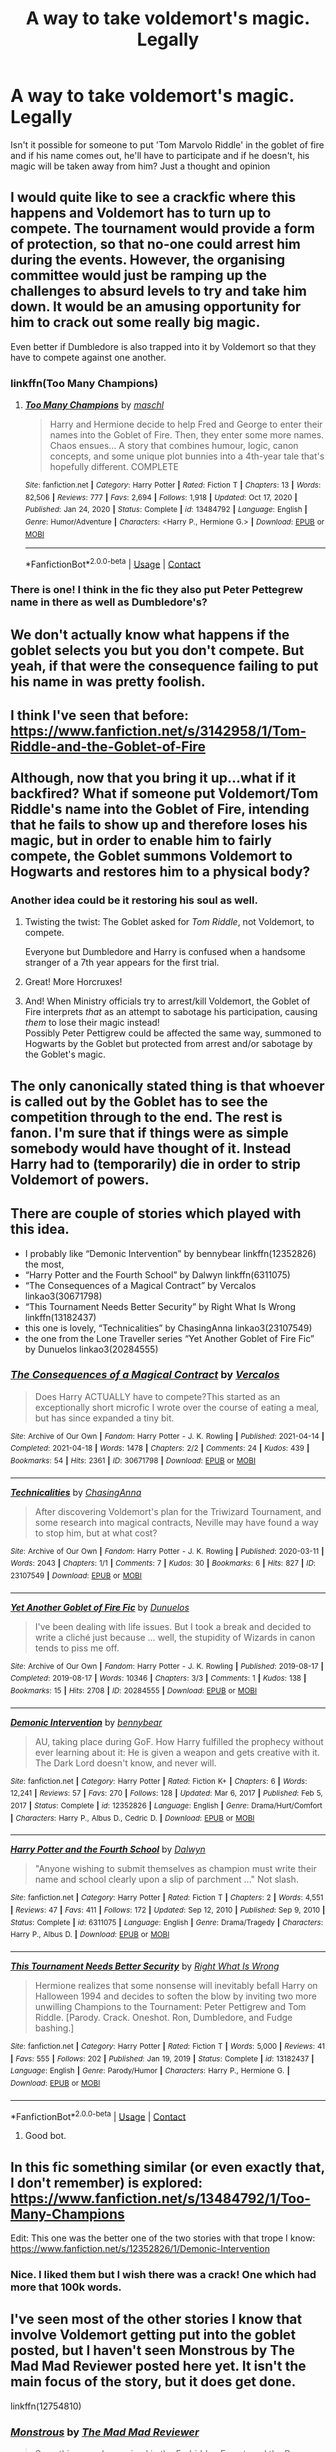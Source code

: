 #+TITLE: A way to take voldemort's magic. Legally

* A way to take voldemort's magic. Legally
:PROPERTIES:
:Author: Young-Sudden
:Score: 74
:DateUnix: 1622193273.0
:DateShort: 2021-May-28
:FlairText: Discussion
:END:
Isn't it possible for someone to put 'Tom Marvolo Riddle' in the goblet of fire and if his name comes out, he'll have to participate and if he doesn't, his magic will be taken away from him? Just a thought and opinion


** I would quite like to see a crackfic where this happens and Voldemort has to turn up to compete. The tournament would provide a form of protection, so that no-one could arrest him during the events. However, the organising committee would just be ramping up the challenges to absurd levels to try and take him down. It would be an amusing opportunity for him to crack out some really big magic.

Even better if Dumbledore is also trapped into it by Voldemort so that they have to compete against one another.
:PROPERTIES:
:Author: Lysianda
:Score: 69
:DateUnix: 1622196708.0
:DateShort: 2021-May-28
:END:

*** linkffn(Too Many Champions)
:PROPERTIES:
:Author: isleofdrear
:Score: 9
:DateUnix: 1622231869.0
:DateShort: 2021-May-29
:END:

**** [[https://www.fanfiction.net/s/13484792/1/][*/Too Many Champions/*]] by [[https://www.fanfiction.net/u/11300541/maschl][/maschl/]]

#+begin_quote
  Harry and Hermione decide to help Fred and George to enter their names into the Goblet of Fire. Then, they enter some more names. Chaos ensues... A story that combines humour, logic, canon concepts, and some unique plot bunnies into a 4th-year tale that's hopefully different. COMPLETE
#+end_quote

^{/Site/:} ^{fanfiction.net} ^{*|*} ^{/Category/:} ^{Harry} ^{Potter} ^{*|*} ^{/Rated/:} ^{Fiction} ^{T} ^{*|*} ^{/Chapters/:} ^{13} ^{*|*} ^{/Words/:} ^{82,506} ^{*|*} ^{/Reviews/:} ^{777} ^{*|*} ^{/Favs/:} ^{2,694} ^{*|*} ^{/Follows/:} ^{1,918} ^{*|*} ^{/Updated/:} ^{Oct} ^{17,} ^{2020} ^{*|*} ^{/Published/:} ^{Jan} ^{24,} ^{2020} ^{*|*} ^{/Status/:} ^{Complete} ^{*|*} ^{/id/:} ^{13484792} ^{*|*} ^{/Language/:} ^{English} ^{*|*} ^{/Genre/:} ^{Humor/Adventure} ^{*|*} ^{/Characters/:} ^{<Harry} ^{P.,} ^{Hermione} ^{G.>} ^{*|*} ^{/Download/:} ^{[[http://www.ff2ebook.com/old/ffn-bot/index.php?id=13484792&source=ff&filetype=epub][EPUB]]} ^{or} ^{[[http://www.ff2ebook.com/old/ffn-bot/index.php?id=13484792&source=ff&filetype=mobi][MOBI]]}

--------------

*FanfictionBot*^{2.0.0-beta} | [[https://github.com/FanfictionBot/reddit-ffn-bot/wiki/Usage][Usage]] | [[https://www.reddit.com/message/compose?to=tusing][Contact]]
:PROPERTIES:
:Author: FanfictionBot
:Score: 6
:DateUnix: 1622231896.0
:DateShort: 2021-May-29
:END:


*** There is one! I think in the fic they also put Peter Pettegrew name in there as well as Dumbledore's?
:PROPERTIES:
:Author: karigan_g
:Score: 7
:DateUnix: 1622223177.0
:DateShort: 2021-May-28
:END:


** We don't actually know what happens if the goblet selects you but you don't compete. But yeah, if that were the consequence failing to put his name in was pretty foolish.
:PROPERTIES:
:Author: chlorinecrownt
:Score: 29
:DateUnix: 1622193779.0
:DateShort: 2021-May-28
:END:


** I think I've seen that before: [[https://www.fanfiction.net/s/3142958/1/Tom-Riddle-and-the-Goblet-of-Fire]]\\
 \\
Although, now that you bring it up...what if it backfired? What if someone put Voldemort/Tom Riddle's name into the Goblet of Fire, intending that he fails to show up and therefore loses his magic, but in order to enable him to fairly compete, the Goblet summons Voldemort to Hogwarts and restores him to a physical body?
:PROPERTIES:
:Author: Avaday_Daydream
:Score: 28
:DateUnix: 1622197796.0
:DateShort: 2021-May-28
:END:

*** Another idea could be it restoring his soul as well.
:PROPERTIES:
:Author: Hirothegreat
:Score: 10
:DateUnix: 1622212022.0
:DateShort: 2021-May-28
:END:

**** Twisting the twist: The Goblet asked for /Tom Riddle/, not Voldemort, to compete.

Everyone but Dumbledore and Harry is confused when a handsome stranger of a 7th year appears for the first trial.
:PROPERTIES:
:Author: Dynomancer
:Score: 8
:DateUnix: 1622237765.0
:DateShort: 2021-May-29
:END:


**** Great! More Horcruxes!
:PROPERTIES:
:Author: I_love_DPs
:Score: 5
:DateUnix: 1622227646.0
:DateShort: 2021-May-28
:END:


**** And! When Ministry officials try to arrest/kill Voldemort, the Goblet of Fire interprets /that/ as an attempt to sabotage his participation, causing /them/ to lose their magic instead!\\
Possibly Peter Pettigrew could be affected the same way, summoned to Hogwarts by the Goblet but protected from arrest and/or sabotage by the Goblet's magic.
:PROPERTIES:
:Author: Avaday_Daydream
:Score: 3
:DateUnix: 1622249120.0
:DateShort: 2021-May-29
:END:


** The only canonically stated thing is that whoever is called out by the Goblet has to see the competition through to the end. The rest is fanon. I'm sure that if things were as simple somebody would have thought of it. Instead Harry had to (temporarily) die in order to strip Voldemort of powers.
:PROPERTIES:
:Author: I_love_DPs
:Score: 16
:DateUnix: 1622196717.0
:DateShort: 2021-May-28
:END:


** There are couple of stories which played with this idea.

- I probably like “Demonic Intervention” by bennybear linkffn(12352826) the most,
- “Harry Potter and the Fourth School” by Dalwyn linkffn(6311075)
- “The Consequences of a Magical Contract” by Vercalos linkao3(30671798)
- “This Tournament Needs Better Security” by Right What Is Wrong linkffn(13182437)
- this one is lovely, “Technicalities” by ChasingAnna linkao3(23107549)
- the one from the Lone Traveller series “Yet Another Goblet of Fire Fic” by Dunuelos linkao3(20284555)
:PROPERTIES:
:Author: ceplma
:Score: 8
:DateUnix: 1622203881.0
:DateShort: 2021-May-28
:END:

*** [[https://archiveofourown.org/works/30671798][*/The Consequences of a Magical Contract/*]] by [[https://www.archiveofourown.org/users/Vercalos/pseuds/Vercalos][/Vercalos/]]

#+begin_quote
  Does Harry ACTUALLY have to compete?This started as an exceptionally short microfic I wrote over the course of eating a meal, but has since expanded a tiny bit.
#+end_quote

^{/Site/:} ^{Archive} ^{of} ^{Our} ^{Own} ^{*|*} ^{/Fandom/:} ^{Harry} ^{Potter} ^{-} ^{J.} ^{K.} ^{Rowling} ^{*|*} ^{/Published/:} ^{2021-04-14} ^{*|*} ^{/Completed/:} ^{2021-04-18} ^{*|*} ^{/Words/:} ^{1478} ^{*|*} ^{/Chapters/:} ^{2/2} ^{*|*} ^{/Comments/:} ^{24} ^{*|*} ^{/Kudos/:} ^{439} ^{*|*} ^{/Bookmarks/:} ^{54} ^{*|*} ^{/Hits/:} ^{2361} ^{*|*} ^{/ID/:} ^{30671798} ^{*|*} ^{/Download/:} ^{[[https://archiveofourown.org/downloads/30671798/The%20Consequences%20of%20a.epub?updated_at=1618747255][EPUB]]} ^{or} ^{[[https://archiveofourown.org/downloads/30671798/The%20Consequences%20of%20a.mobi?updated_at=1618747255][MOBI]]}

--------------

[[https://archiveofourown.org/works/23107549][*/Technicalities/*]] by [[https://www.archiveofourown.org/users/ChasingAnna/pseuds/ChasingAnna][/ChasingAnna/]]

#+begin_quote
  After discovering Voldemort's plan for the Triwizard Tournament, and some research into magical contracts, Neville may have found a way to stop him, but at what cost?
#+end_quote

^{/Site/:} ^{Archive} ^{of} ^{Our} ^{Own} ^{*|*} ^{/Fandom/:} ^{Harry} ^{Potter} ^{-} ^{J.} ^{K.} ^{Rowling} ^{*|*} ^{/Published/:} ^{2020-03-11} ^{*|*} ^{/Words/:} ^{2043} ^{*|*} ^{/Chapters/:} ^{1/1} ^{*|*} ^{/Comments/:} ^{7} ^{*|*} ^{/Kudos/:} ^{30} ^{*|*} ^{/Bookmarks/:} ^{6} ^{*|*} ^{/Hits/:} ^{827} ^{*|*} ^{/ID/:} ^{23107549} ^{*|*} ^{/Download/:} ^{[[https://archiveofourown.org/downloads/23107549/Technicalities.epub?updated_at=1584306649][EPUB]]} ^{or} ^{[[https://archiveofourown.org/downloads/23107549/Technicalities.mobi?updated_at=1584306649][MOBI]]}

--------------

[[https://archiveofourown.org/works/20284555][*/Yet Another Goblet of Fire Fic/*]] by [[https://www.archiveofourown.org/users/Dunuelos/pseuds/Dunuelos][/Dunuelos/]]

#+begin_quote
  I've been dealing with life issues. But I took a break and decided to write a cliché just because ... well, the stupidity of Wizards in canon tends to piss me off.
#+end_quote

^{/Site/:} ^{Archive} ^{of} ^{Our} ^{Own} ^{*|*} ^{/Fandom/:} ^{Harry} ^{Potter} ^{-} ^{J.} ^{K.} ^{Rowling} ^{*|*} ^{/Published/:} ^{2019-08-17} ^{*|*} ^{/Completed/:} ^{2019-08-17} ^{*|*} ^{/Words/:} ^{10346} ^{*|*} ^{/Chapters/:} ^{3/3} ^{*|*} ^{/Comments/:} ^{1} ^{*|*} ^{/Kudos/:} ^{138} ^{*|*} ^{/Bookmarks/:} ^{15} ^{*|*} ^{/Hits/:} ^{2708} ^{*|*} ^{/ID/:} ^{20284555} ^{*|*} ^{/Download/:} ^{[[https://archiveofourown.org/downloads/20284555/Yet%20Another%20Goblet%20of.epub?updated_at=1566060621][EPUB]]} ^{or} ^{[[https://archiveofourown.org/downloads/20284555/Yet%20Another%20Goblet%20of.mobi?updated_at=1566060621][MOBI]]}

--------------

[[https://www.fanfiction.net/s/12352826/1/][*/Demonic Intervention/*]] by [[https://www.fanfiction.net/u/833356/bennybear][/bennybear/]]

#+begin_quote
  AU, taking place during GoF. How Harry fulfilled the prophecy without ever learning about it: He is given a weapon and gets creative with it. The Dark Lord doesn't know, and never will.
#+end_quote

^{/Site/:} ^{fanfiction.net} ^{*|*} ^{/Category/:} ^{Harry} ^{Potter} ^{*|*} ^{/Rated/:} ^{Fiction} ^{K+} ^{*|*} ^{/Chapters/:} ^{6} ^{*|*} ^{/Words/:} ^{12,241} ^{*|*} ^{/Reviews/:} ^{57} ^{*|*} ^{/Favs/:} ^{270} ^{*|*} ^{/Follows/:} ^{128} ^{*|*} ^{/Updated/:} ^{Mar} ^{6,} ^{2017} ^{*|*} ^{/Published/:} ^{Feb} ^{5,} ^{2017} ^{*|*} ^{/Status/:} ^{Complete} ^{*|*} ^{/id/:} ^{12352826} ^{*|*} ^{/Language/:} ^{English} ^{*|*} ^{/Genre/:} ^{Drama/Hurt/Comfort} ^{*|*} ^{/Characters/:} ^{Harry} ^{P.,} ^{Albus} ^{D.,} ^{Cedric} ^{D.} ^{*|*} ^{/Download/:} ^{[[http://www.ff2ebook.com/old/ffn-bot/index.php?id=12352826&source=ff&filetype=epub][EPUB]]} ^{or} ^{[[http://www.ff2ebook.com/old/ffn-bot/index.php?id=12352826&source=ff&filetype=mobi][MOBI]]}

--------------

[[https://www.fanfiction.net/s/6311075/1/][*/Harry Potter and the Fourth School/*]] by [[https://www.fanfiction.net/u/411844/Dalwyn][/Dalwyn/]]

#+begin_quote
  "Anyone wishing to submit themselves as champion must write their name and school clearly upon a slip of parchment ..." Not slash.
#+end_quote

^{/Site/:} ^{fanfiction.net} ^{*|*} ^{/Category/:} ^{Harry} ^{Potter} ^{*|*} ^{/Rated/:} ^{Fiction} ^{T} ^{*|*} ^{/Chapters/:} ^{2} ^{*|*} ^{/Words/:} ^{4,551} ^{*|*} ^{/Reviews/:} ^{47} ^{*|*} ^{/Favs/:} ^{411} ^{*|*} ^{/Follows/:} ^{172} ^{*|*} ^{/Updated/:} ^{Sep} ^{12,} ^{2010} ^{*|*} ^{/Published/:} ^{Sep} ^{9,} ^{2010} ^{*|*} ^{/Status/:} ^{Complete} ^{*|*} ^{/id/:} ^{6311075} ^{*|*} ^{/Language/:} ^{English} ^{*|*} ^{/Genre/:} ^{Drama/Tragedy} ^{*|*} ^{/Characters/:} ^{Harry} ^{P.,} ^{Albus} ^{D.} ^{*|*} ^{/Download/:} ^{[[http://www.ff2ebook.com/old/ffn-bot/index.php?id=6311075&source=ff&filetype=epub][EPUB]]} ^{or} ^{[[http://www.ff2ebook.com/old/ffn-bot/index.php?id=6311075&source=ff&filetype=mobi][MOBI]]}

--------------

[[https://www.fanfiction.net/s/13182437/1/][*/This Tournament Needs Better Security/*]] by [[https://www.fanfiction.net/u/8548502/Right-What-Is-Wrong][/Right What Is Wrong/]]

#+begin_quote
  Hermione realizes that some nonsense will inevitably befall Harry on Halloween 1994 and decides to soften the blow by inviting two more unwilling Champions to the Tournament: Peter Pettigrew and Tom Riddle. [Parody. Crack. Oneshot. Ron, Dumbledore, and Fudge bashing.]
#+end_quote

^{/Site/:} ^{fanfiction.net} ^{*|*} ^{/Category/:} ^{Harry} ^{Potter} ^{*|*} ^{/Rated/:} ^{Fiction} ^{T} ^{*|*} ^{/Words/:} ^{5,000} ^{*|*} ^{/Reviews/:} ^{41} ^{*|*} ^{/Favs/:} ^{555} ^{*|*} ^{/Follows/:} ^{202} ^{*|*} ^{/Published/:} ^{Jan} ^{19,} ^{2019} ^{*|*} ^{/Status/:} ^{Complete} ^{*|*} ^{/id/:} ^{13182437} ^{*|*} ^{/Language/:} ^{English} ^{*|*} ^{/Genre/:} ^{Parody/Humor} ^{*|*} ^{/Characters/:} ^{Harry} ^{P.,} ^{Hermione} ^{G.} ^{*|*} ^{/Download/:} ^{[[http://www.ff2ebook.com/old/ffn-bot/index.php?id=13182437&source=ff&filetype=epub][EPUB]]} ^{or} ^{[[http://www.ff2ebook.com/old/ffn-bot/index.php?id=13182437&source=ff&filetype=mobi][MOBI]]}

--------------

*FanfictionBot*^{2.0.0-beta} | [[https://github.com/FanfictionBot/reddit-ffn-bot/wiki/Usage][Usage]] | [[https://www.reddit.com/message/compose?to=tusing][Contact]]
:PROPERTIES:
:Author: FanfictionBot
:Score: 3
:DateUnix: 1622203909.0
:DateShort: 2021-May-28
:END:

**** Good bot.
:PROPERTIES:
:Author: Verona_Swift
:Score: 1
:DateUnix: 1622214158.0
:DateShort: 2021-May-28
:END:


** In this fic something similar (or even exactly that, I don't remember) is explored: [[https://www.fanfiction.net/s/13484792/1/Too-Many-Champions]]

Edit: This one was the better one of the two stories with that trope I know: [[https://www.fanfiction.net/s/12352826/1/Demonic-Intervention]]
:PROPERTIES:
:Author: hiddendoorstepadept
:Score: 5
:DateUnix: 1622200150.0
:DateShort: 2021-May-28
:END:

*** Nice. I liked them but I wish there was a crack! One which had more that 100k words.
:PROPERTIES:
:Author: Young-Sudden
:Score: 3
:DateUnix: 1622202140.0
:DateShort: 2021-May-28
:END:


** I've seen most of the other stories I know that involve Voldemort getting put into the goblet posted, but I haven't seen Monstrous by The Mad Mad Reviewer posted here yet. It isn't the main focus of the story, but it does get done.

linkffn(12754810)
:PROPERTIES:
:Author: novorek
:Score: 3
:DateUnix: 1622216962.0
:DateShort: 2021-May-28
:END:

*** [[https://www.fanfiction.net/s/12754810/1/][*/Monstrous/*]] by [[https://www.fanfiction.net/u/699762/The-Mad-Mad-Reviewer][/The Mad Mad Reviewer/]]

#+begin_quote
  Something new has arrived in the Forbidden Forest, and the Boy-Who-Lived never arrived at Hogwarts.
#+end_quote

^{/Site/:} ^{fanfiction.net} ^{*|*} ^{/Category/:} ^{Harry} ^{Potter} ^{*|*} ^{/Rated/:} ^{Fiction} ^{T} ^{*|*} ^{/Words/:} ^{33,831} ^{*|*} ^{/Reviews/:} ^{257} ^{*|*} ^{/Favs/:} ^{3,247} ^{*|*} ^{/Follows/:} ^{1,126} ^{*|*} ^{/Published/:} ^{Dec} ^{10,} ^{2017} ^{*|*} ^{/Status/:} ^{Complete} ^{*|*} ^{/id/:} ^{12754810} ^{*|*} ^{/Language/:} ^{English} ^{*|*} ^{/Genre/:} ^{Adventure} ^{*|*} ^{/Download/:} ^{[[http://www.ff2ebook.com/old/ffn-bot/index.php?id=12754810&source=ff&filetype=epub][EPUB]]} ^{or} ^{[[http://www.ff2ebook.com/old/ffn-bot/index.php?id=12754810&source=ff&filetype=mobi][MOBI]]}

--------------

*FanfictionBot*^{2.0.0-beta} | [[https://github.com/FanfictionBot/reddit-ffn-bot/wiki/Usage][Usage]] | [[https://www.reddit.com/message/compose?to=tusing][Contact]]
:PROPERTIES:
:Author: FanfictionBot
:Score: 2
:DateUnix: 1622216983.0
:DateShort: 2021-May-28
:END:


** I like linkao3(Magically Binding Contract) by Chelonie for its succinct and semi-whimsical take on this.

Chapter 1 only, Chapter 2's just some silliness afterwards.
:PROPERTIES:
:Author: RealLifeH_sapiens
:Score: 3
:DateUnix: 1622222112.0
:DateShort: 2021-May-28
:END:

*** [[https://archiveofourown.org/works/17452928][*/Magically Binding Contract/*]] by [[https://www.archiveofourown.org/users/Chelonie/pseuds/Chelonie][/Chelonie/]]

#+begin_quote
  The Goblet of Fire creates a magically binding contract, which means Harry must compete, or lose his magic... Hermione takes this to the logical conclusion.
#+end_quote

^{/Site/:} ^{Archive} ^{of} ^{Our} ^{Own} ^{*|*} ^{/Fandom/:} ^{Harry} ^{Potter} ^{-} ^{J.} ^{K.} ^{Rowling} ^{*|*} ^{/Published/:} ^{2019-01-17} ^{*|*} ^{/Completed/:} ^{2019-01-17} ^{*|*} ^{/Words/:} ^{1191} ^{*|*} ^{/Chapters/:} ^{2/2} ^{*|*} ^{/Comments/:} ^{71} ^{*|*} ^{/Kudos/:} ^{776} ^{*|*} ^{/Bookmarks/:} ^{113} ^{*|*} ^{/Hits/:} ^{6565} ^{*|*} ^{/ID/:} ^{17452928} ^{*|*} ^{/Download/:} ^{[[https://archiveofourown.org/downloads/17452928/Magically%20Binding.epub?updated_at=1573501712][EPUB]]} ^{or} ^{[[https://archiveofourown.org/downloads/17452928/Magically%20Binding.mobi?updated_at=1573501712][MOBI]]}

--------------

*FanfictionBot*^{2.0.0-beta} | [[https://github.com/FanfictionBot/reddit-ffn-bot/wiki/Usage][Usage]] | [[https://www.reddit.com/message/compose?to=tusing][Contact]]
:PROPERTIES:
:Author: FanfictionBot
:Score: 2
:DateUnix: 1622222133.0
:DateShort: 2021-May-28
:END:


** Yes, but his name would have to come out and those chances are kinda rare.
:PROPERTIES:
:Author: ASDFLOOPERS
:Score: 1
:DateUnix: 1622216292.0
:DateShort: 2021-May-28
:END:
